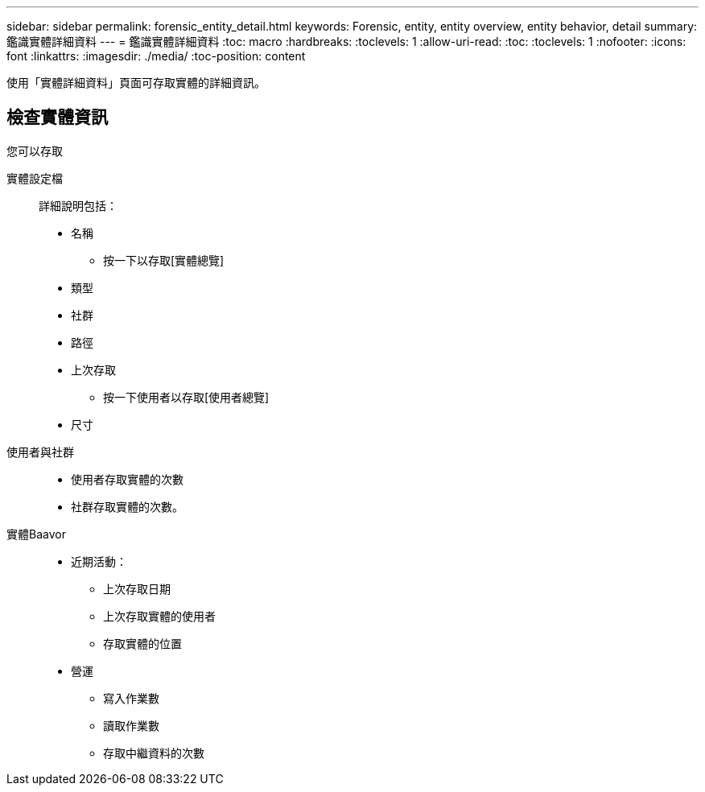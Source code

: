 ---
sidebar: sidebar 
permalink: forensic_entity_detail.html 
keywords: Forensic, entity, entity overview, entity behavior, detail 
summary: 鑑識實體詳細資料 
---
= 鑑識實體詳細資料
:toc: macro
:hardbreaks:
:toclevels: 1
:allow-uri-read: 
:toc: 
:toclevels: 1
:nofooter: 
:icons: font
:linkattrs: 
:imagesdir: ./media/
:toc-position: content


使用「實體詳細資料」頁面可存取實體的詳細資訊。



== 檢查實體資訊

您可以存取

實體設定檔:: 詳細說明包括：
+
--
* 名稱
+
** 按一下以存取[實體總覽]


* 類型
* 社群
* 路徑
* 上次存取
+
** 按一下使用者以存取[使用者總覽]


* 尺寸


--
使用者與社群::
+
--
* 使用者存取實體的次數
* 社群存取實體的次數。


--
實體Baavor::
+
--
* 近期活動：
+
** 上次存取日期
** 上次存取實體的使用者
** 存取實體的位置


* 營運
+
** 寫入作業數
** 讀取作業數
** 存取中繼資料的次數




--

